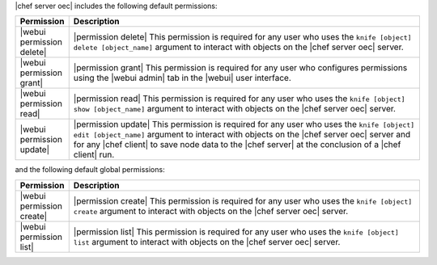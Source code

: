 .. The contents of this file are included in multiple topics.
.. This file should not be changed in a way that hinders its ability to appear in multiple documentation sets.


|chef server oec| includes the following default permissions:

.. list-table::
   :widths: 60 420
   :header-rows: 1

   * - Permission
     - Description
   * - |webui permission delete|
     - |permission delete| This permission is required for any user who uses the ``knife [object] delete [object_name]`` argument to interact with objects on the |chef server oec| server.
   * - |webui permission grant|
     - |permission grant| This permission is required for any user who configures permissions using the |webui admin| tab in the |webui| user interface.
   * - |webui permission read|
     - |permission read| This permission is required for any user who uses the ``knife [object] show [object_name]`` argument to interact with objects on the |chef server oec| server.
   * - |webui permission update|
     - |permission update| This permission is required for any user who uses the ``knife [object] edit [object_name]`` argument to interact with objects on the |chef server oec| server and for any |chef client| to save node data to the |chef server| at the conclusion of a |chef client| run.

and the following default global permissions:

.. list-table::
   :widths: 60 420
   :header-rows: 1

   * - Permission
     - Description
   * - |webui permission create|
     - |permission create| This permission is required for any user who uses the ``knife [object] create`` argument to interact with objects on the |chef server oec| server.
   * - |webui permission list|
     - |permission list| This permission is required for any user who uses the ``knife [object] list`` argument to interact with objects on the |chef server oec| server.